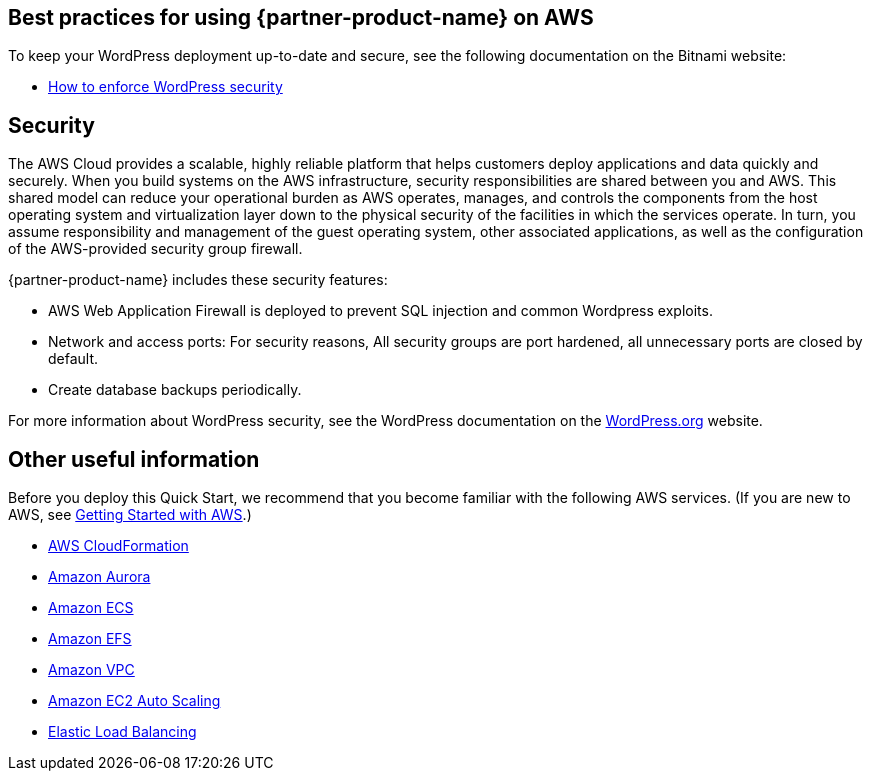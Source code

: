 
== Best practices for using {partner-product-name} on AWS
// Provide post-deployment best practices for using the technology on AWS, including considerations such as migrating data, backups, ensuring high performance, high availability, etc. Link to software documentation for detailed information.

To keep your WordPress deployment up-to-date and secure, see the following
documentation on the Bitnami website:

* https://docs.bitnami.com/aws-templates/apps/wordpress/troubleshooting/enforce-security/[How to enforce WordPress security]


== Security
// Provide post-deployment best practices for using the technology on AWS, including considerations such as migrating data, backups, ensuring high performance, high availability, etc. Link to software documentation for detailed information.

The AWS Cloud provides a scalable, highly reliable platform that helps customers deploy applications and data quickly and securely. When you build systems on the AWS infrastructure, security responsibilities are shared between you and AWS. This shared model can reduce your operational burden as AWS operates, manages, and controls the components from the host operating system and virtualization layer down to the physical security of the facilities in which the services operate. In turn, you assume responsibility and management of the guest operating system, other associated applications, as well as the configuration of the AWS-provided security group firewall. 

{partner-product-name} includes these security features:

* AWS Web Application Firewall is deployed to prevent SQL injection and common Wordpress exploits.
* Network and access ports: For security reasons, All security groups are port hardened, all unnecessary ports are closed by default.
* Create database backups periodically.

For more information about WordPress security, 
see the WordPress documentation on the https://codex.wordpress.org/Hardening_WordPress[WordPress.org] website.


== Other useful information
//Provide any other information of interest to users, especially focusing on areas where AWS or cloud usage differs from on-premises usage.
Before you deploy this Quick Start, we recommend that you become familiar with the
following AWS services. (If you are new to AWS, see https://aws.amazon.com/getting-started/[Getting Started with AWS].)

* https://docs.aws.amazon.com/cloudformation/[AWS CloudFormation]
* https://docs.aws.amazon.com/AmazonRDS/latest/AuroraUserGuide/CHAP_AuroraOverview.html[Amazon Aurora]
* https://docs.aws.amazon.com/ecs/?id=docs_gateway[Amazon ECS]
* https://docs.aws.amazon.com/efs/[Amazon EFS]
* https://docs.aws.amazon.com/vpc/[Amazon VPC]
* https://docs.aws.amazon.com/autoscaling/ec2/userguide/what-is-amazon-ec2-auto-scaling.html[Amazon EC2 Auto Scaling]
* https://docs.aws.amazon.com/elasticloadbalancing/[Elastic Load Balancing]
